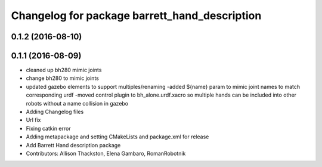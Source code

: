 ^^^^^^^^^^^^^^^^^^^^^^^^^^^^^^^^^^^^^^^^^^^^^^
Changelog for package barrett_hand_description
^^^^^^^^^^^^^^^^^^^^^^^^^^^^^^^^^^^^^^^^^^^^^^

0.1.2 (2016-08-10)
------------------

0.1.1 (2016-08-09)
------------------
* cleaned up bh280 mimic joints
* change bh280 to mimic joints
* updated gazebo elements to support multiples/renaming
  -added ${name} param to mimic joint names to match corresponding urdf
  -moved control plugin to bh_alone.urdf.xacro so multiple hands can be included into other robots without a name collision in gazebo
* Adding Changelog files
* Url fix
* Fixing catkin error
* Adding metapackage and setting CMakeLists and package.xml for release
* Add Barrett Hand description package
* Contributors: Allison Thackston, Elena Gambaro, RomanRobotnik
